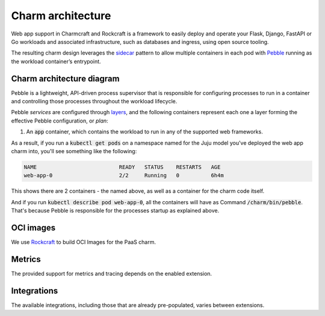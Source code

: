 .. Copyright 2025 Canonical Ltd.
.. See LICENSE file for licensing details.
.. _charm-architecture:

Charm architecture
==================

Web app support in Charmcraft and Rockcraft is a framework to easily deploy and operate your Flask, Django, FastAPI or Go workloads and associated infrastructure, such
as databases and ingress, using open source tooling.

The resulting charm design leverages the `sidecar <https://kubernetes.io/blog/2015/06/the-distributed-system-toolkit-patterns/#example-1-sidecar-containers>`_ pattern to allow multiple containers in each pod with `Pebble <https://juju.is/docs/sdk/pebble>`_ running as the workload container’s entrypoint.

Charm architecture diagram
--------------------------

.. mermaid::

   C4Container
   System_Boundary(web_app_charm, "Web app charm") {
      Container_Boundary(charm_container, "Charm Container") {
         Component(charm_logic, "Charm Logic", "Juju Operator Framework", "Controls application deployment & config")
      }
      Container_Boundary(web_app_container, "Workload Container") {
         Component(workload, "Workload", "Web Application", "Observes events; serves web requests")
      }
   }
   Rel(charm_logic, workload, "Supervises<br>process")

Pebble is a lightweight, API-driven process supervisor that is responsible for configuring processes to run in a container and controlling those processes throughout the workload lifecycle.

Pebble `services` are configured through `layers <https://github.com/canonical/pebble#layer-specification>`_, and the following containers represent each one a layer forming the effective Pebble configuration, or `plan`:

1. An :code:`app` container, which contains the workload to run in any of the supported web frameworks.


As a result, if you run a :code:`kubectl get pods` on a namespace named for the Juju model you've deployed the web app charm into, you'll see something like the following:

.. code-block:: text

   NAME                          READY   STATUS    RESTARTS   AGE
   web-app-0                     2/2     Running   0          6h4m

This shows there are 2 containers - the named above, as well as a container for the charm code itself.

And if you run :code:`kubectl describe pod web-app-0`, all the containers will have as Command :code:`/charm/bin/pebble`. That's because Pebble is responsible for the processes startup as explained above.

OCI images
----------

We use `Rockcraft <https://canonical-rockcraft.readthedocs-hosted.com/en/latest/>`_ to build OCI Images for the PaaS charm. 

.. seealso::

   `How to publish your charm on Charmhub <https://juju.is/docs/sdk/publishing>`_
   
   `Build a 12-factor app rock <https://documentation.ubuntu.com/rockcraft/en/latest/how-to/build-a-12-factor-app-rock/>`_


Metrics
-------
The provided support for metrics and tracing depends on the enabled extension.

.. seealso:: 

   `Charmcraft reference | Extensions <https://canonical-charmcraft.readthedocs-hosted.com/en/stable/reference/extensions/>`_.

Integrations
------------
The available integrations, including those that are already pre-populated, varies between extensions.

.. seealso::

   `Charmcraft reference | Extensions <https://canonical-charmcraft.readthedocs-hosted.com/en/stable/reference/extensions/>`_.
